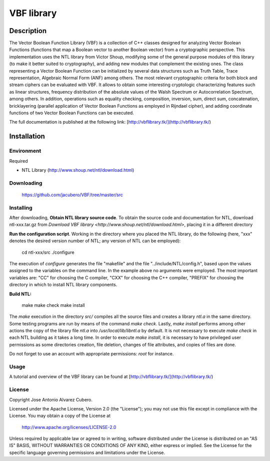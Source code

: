 ***********
VBF library
***********

Description
===========

The Vector Boolean Function Library (VBF) is a collection of C++ classes designed for analyzing Vector Boolean Functions (functions that map a Boolean vector to another Boolean vector) from a cryptographic perspective. This implementation uses the NTL library from Victor Shoup, modifying some of the general purpose modules of this library (to make it better suited to cryptography), and adding new modules that complement the existing ones. The class representing a Vector Boolean Function can be initialized by several data structures such as Truth Table, Trace representation, Algebraic Normal Form (ANF) among others. The most relevant cryptographic criteria for both block and stream ciphers can be evaluated with VBF. It allows to obtain some interesting cryptologic characterizing features such as linear structures, frequency distribution of the absolute values of the Walsh Spectrum or Autocorrelation Spectrum, among others. In addition, operations such as equality checking, composition, inversion, sum, direct sum, concatenation, bricklayering (parallel application of Vector Boolean Functions as employed in Rijndael cipher), and adding coordinate functions of two Vector Boolean Functions can be executed.

The full documentation is published at the following link:
[http://vbflibrary.tk/](http://vbflibrary.tk/)


Installation
============

Environment
-----------

Required

* NTL Library (http://www.shoup.net/ntl/download.html)

Downloading
-----------

	https://github.com/jacubero/VBF/tree/master/src 

Installing
----------

After downloading, **Obtain NTL library source code**. To obtain the source code and documentation for NTL, download ntl-xxx.tar.gz from `Download VBF library <http://www.shoup.net/ntl/download.html>`, placing it in a different directory

**Run the configuration script**. Working in the directory where you placed the NTL library, do the following (here, "xxx" denotes the desired version number of NTL; any version of NTL can be employed):

    cd ntl-xxx/src
    ./configure

The execution of *configure* generates the file "makefile" and the file "../include/NTL/config.h", based upon the values assigned to the variables on the command line. In the example above no arguments were employed. The most important variables are: "CC" for choosing the C compiler,
"CXX" for choosing the C++ compiler, "PREFIX" for choosing the directory in which to install NTL library components.

**Build NTL:**

    make
    make check
    make install

The *make* execution in the directory *src/* compiles all the source files and creates a library *ntl.a* in the same directory. Some testing programs are run by means of the command *make check*. Lastly, *make install* performs among other actions the copy of the library file *ntl.a* into */usr/local/lib/libntl.a* by default. It is not necessary to execute *make check* in each NTL building as it takes a long time. In order to execute *make install*, it is necessary to have privileged user permissions as some directories creation, file deletion, changes of file attributes, and copies of files are done.

Do not forget to use an account with appropriate permissions: *root* for instance.

Usage
-----

A tutorial and overview of the VBF library can be found at
[http://vbflibrary.tk/](http://vbflibrary.tk/)

License
-------

Copyright Jose Antonio Alvarez Cubero.

Licensed under the Apache License, Version 2.0 (the "License");
you may not use this file except in compliance with the License.
You may obtain a copy of the License at

    http://www.apache.org/licenses/LICENSE-2.0

Unless required by applicable law or agreed to in writing, software
distributed under the License is distributed on an "AS IS" BASIS,
WITHOUT WARRANTIES OR CONDITIONS OF ANY KIND, either express or implied.
See the License for the specific language governing permissions and
limitations under the License.